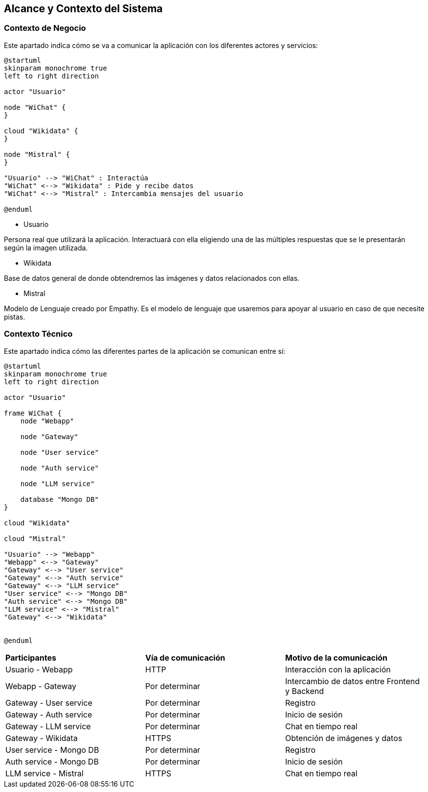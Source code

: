 ifndef::imagesdir[:imagesdir: ../images]

[[section-context-and-scope]]
== Alcance y Contexto del Sistema


ifdef::arc42help[]
[role="arc42help"]
****
.Contenido
El alcance y contexto del sistema - como lo sugiere el nombre - delimita al sistema (es decir, el alcance) de todos sus
socios de comunicación (Usuarios y sistemas vecinos, es decir, el contexto del sistema). 
Con ello se especifican las interfaces externas.

Si es necesario, diferenciar el contexto de negocio (Entradas y salidas específicas del dominio) del contexto técnico
(canales, protocolos, hardware).

.Motivación
Las interfases de dominio y las interfases técnicas a los socios de comunicación son de los aspectos más críticos del sistema.
Se debe asegurar el entendimiento de ellos.

.Forma
Varias opciones:

* Diagramas de contexto
* Listas de socios de comunicación y sus interfases.
****
endif::arc42help[]

=== Contexto de Negocio

Este apartado indica cómo se va a comunicar la aplicación con los diferentes actores y servicios:

ifdef::arc42help[]
[role="arc42help"]
****
.Contenido
La especificación de *todos* los socios de comunicación (usuarios, sistemas, ...) con explicaciones de las entradas y salidas
específicas del dominio o interfases.
Opcionalmente puede agregar formatos específicos de dominio o protocolos de comunicación

.Motivación
Todas las partes interesadas deben entender que datos son intercambiados con el ambiente del sistema.

.Forma
Cualquier forma de diagramas que muestren al sistema como una caja negra y especifiquen las interfases de dominio a los
socios de comunicación.

De manera alternativa (o adicional) se puede utilizar una tabla.
El título de la tabla es el nombre del sistema, las tres columnas contienen el nombre del socio de comunicación, las
entradas y las salidas
****
endif::arc42help[]

[plantuml,"Contexto negocio",png]
----
@startuml
skinparam monochrome true
left to right direction

actor "Usuario"

node "WiChat" {
}

cloud "Wikidata" {
}

node "Mistral" {
}

"Usuario" --> "WiChat" : Interactúa
"WiChat" <--> "Wikidata" : Pide y recibe datos
"WiChat" <--> "Mistral" : Intercambia mensajes del usuario

@enduml
----

* Usuario

Persona real que utilizará la aplicación. Interactuará con ella eligiendo una de las múltiples respuestas que se le presentarán según la imagen utilizada.

* Wikidata

Base de datos general de donde obtendremos las imágenes y datos relacionados con ellas.

* Mistral

Modelo de Lenguaje creado por Empathy. Es el modelo de lenguaje que usaremos para apoyar al usuario en caso de que necesite pistas.

=== Contexto Técnico

Este apartado indica cómo las diferentes partes de la aplicación se comunican entre sí:

ifdef::arc42help[]
[role="arc42help"]
****
.Contenido
Las interfases técnicas (medios de transmisión y canales) enlanzando al sistema con su ambiente. De manera adicional
el mapeo de las entradas/salidas específicas del dominio a los canales, es decir, una explicación acerca de que entrada/salida
utiliza cual canal.

.Motivación
Muchas partes relacionadas realizan decisiones arquitectónicas basadas en las interfases técnicas entre el sistema y 
su contexto. Especialmente los diseñadores de infraestructura o hardware deciden estas interfases técnicas.

.Forma
Por ejemplo, diagramas UML de despligue describiendo los canales a sistemas vecinos, junto con una tabla de 
mapeo mostrando las relaciones entre los canales y las entradas/salidas.
****
endif::arc42help[]

[plantuml,"Contexto tecnico",png]
----
@startuml
skinparam monochrome true
left to right direction

actor "Usuario"

frame WiChat {
    node "Webapp"

    node "Gateway"

    node "User service"

    node "Auth service"

    node "LLM service"

    database "Mongo DB"
}

cloud "Wikidata"

cloud "Mistral"

"Usuario" --> "Webapp"
"Webapp" <--> "Gateway"
"Gateway" <--> "User service"
"Gateway" <--> "Auth service"
"Gateway" <--> "LLM service"
"User service" <--> "Mongo DB"
"Auth service" <--> "Mongo DB"
"LLM service" <--> "Mistral"
"Gateway" <--> "Wikidata"


@enduml
----

[cols="1,1,1"]
|===
|*Participantes*
|*Vía de comunicación*
|*Motivo de la comunicación*

|Usuario - Webapp
|HTTP
|Interacción con la aplicación

|Webapp - Gateway
|Por determinar
|Intercambio de datos entre Frontend y Backend

|Gateway - User service
|Por determinar
|Registro

|Gateway - Auth service
|Por determinar
|Inicio de sesión

|Gateway - LLM service
|Por determinar
|Chat en tiempo real

|Gateway - Wikidata
|HTTPS
|Obtención de imágenes y datos

|User service - Mongo DB
|Por determinar
|Registro

|Auth service - Mongo DB
|Por determinar
|Inicio de sesión

|LLM service - Mistral
|HTTPS
|Chat en tiempo real
|===